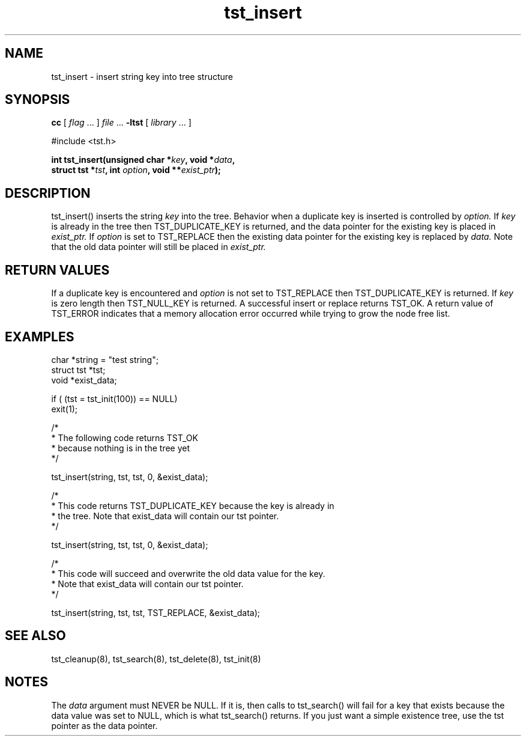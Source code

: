 .TH tst_insert 8 06/11/1999 "Version 1.1" "Ternary Search Trie Functions"
.SH NAME
tst_insert \- insert string key into tree structure
.SH SYNOPSIS
.B cc
.RI "[ " "flag" " \|.\|.\|. ] " "file" " \|.\|.\|."
.B "\-ltst"
.RI "[ " "library" " \|.\|.\|. ]"
.LP
#include <tst.h>
.LP
.BI "int tst_insert(unsigned char *" "key" , 
.BI "void *" "data" ,
.if n .ti +5n
.if t .ti +5n
.BI "struct tst *" "tst" ,
.BI "int" " option" ,
.BI "void **" "exist_ptr" ");"
.SH DESCRIPTION
tst_insert() inserts the string
.I key
into the tree. Behavior when a duplicate key is inserted is controlled
by
.I option.
If
.I key
is already in the tree then TST_DUPLICATE_KEY is returned, and the data
pointer for the existing key is placed in
.I exist_ptr.
If
.I option
is set to TST_REPLACE then the existing data pointer for the existing
key is replaced by
.I data.
Note that the old data pointer will still be placed in
.I exist_ptr.
.SH "RETURN VALUES"
If a duplicate key is encountered and
.I option
is not set to TST_REPLACE then TST_DUPLICATE_KEY is returned. If
.I key
is zero length then TST_NULL_KEY is returned. A successful insert or
replace returns TST_OK. A return value of TST_ERROR indicates that a
memory allocation error occurred while trying to grow the node free
list.
.SH EXAMPLES
.nf
char *string = "test string";
struct tst *tst;
void *exist_data;

if ( (tst = tst_init(100)) == NULL)
   exit(1);

/*
 * The following code returns TST_OK
 * because nothing is in the tree yet 
 */

tst_insert(string, tst, tst, 0, &exist_data);

/*
 * This code returns TST_DUPLICATE_KEY because the key is already in
 * the tree. Note that exist_data will contain our tst pointer. 
 */

tst_insert(string, tst, tst, 0, &exist_data);

/*
 * This code will succeed and overwrite the old data value for the key.
 * Note that exist_data will contain our tst pointer. 
 */

tst_insert(string, tst, tst, TST_REPLACE, &exist_data);

.SH "SEE ALSO"
tst_cleanup(8), tst_search(8), tst_delete(8), tst_init(8)
.SH NOTES
The
.I data
argument must NEVER be NULL. If it is, then calls to tst_search() will
fail for a key that exists because the data value was set to NULL,
which is what tst_search() returns. If you just want a simple existence
tree, use the tst pointer as the data pointer.
